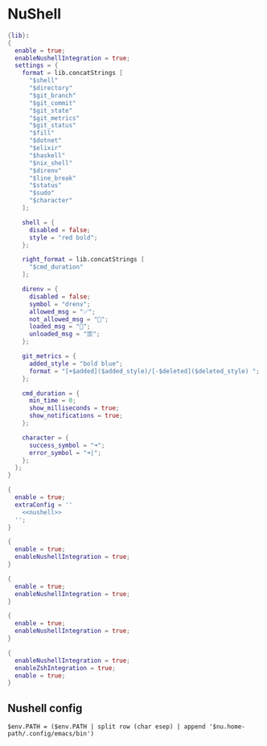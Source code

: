 * NuShell

#+begin_src nix :tangle starship.nix
{lib}:
{
  enable = true;
  enableNushellIntegration = true;
  settings = {
    format = lib.concatStrings [
      "$shell"
      "$directory"
      "$git_branch"
      "$git_commit"
      "$git_state"
      "$git_metrics"
      "$git_status"
      "$fill"
      "$dotnet"
      "$elixir"
      "$haskell"
      "$nix_shell"
      "$direnv"
      "$line_break"
      "$status"
      "$sudo"
      "$character"
    ];

    shell = {
      disabled = false;
      style = "red bold";
    };

    right_format = lib.concatStrings [
      "$cmd_duration"
    ];

    direnv = {
      disabled = false;
      symbol = "drenv";
      allowed_msg = "✅";
      not_allowed_msg = "🚫";
      loaded_msg = "💯";
      unloaded_msg = "🈳";
    };

    git_metrics = {
      added_style = "bold blue";
      format = "[+$added]($added_style)/[-$deleted]($deleted_style) ";
    };

    cmd_duration = {
      min_time = 0;
      show_milliseconds = true;
      show_notifications = true;
    };

    character = {
      success_symbol = "➜";
      error_symbol = "➜|";
    };
  };
}
#+end_src


#+begin_src nix :tangle nushell.nix :noweb yes
{
  enable = true;
  extraConfig = ''
    <<nushell>>
  '';
}
#+end_src

#+begin_src nix :tangle carapace.nix
{
  enable = true;
  enableNushellIntegration = true;
}
#+end_src

#+begin_src nix :tangle atuin.nix
{
  enable = true;
  enableNushellIntegration = true;
}
#+end_src

#+begin_src nix :tangle zoxide.nix
{
  enable = true;
  enableNushellIntegration = true;
}
#+end_src

#+begin_src nix :tangle direnv.nix
{
  enableNushellIntegration = true;
  enableZshIntegration = true;
  enable = true;
}
#+end_src
** Nushell config

#+NAME: nushell
#+begin_src nushell
$env.PATH = ($env.PATH | split row (char esep) | append '$nu.home-path/.config/emacs/bin')
#+end_src
